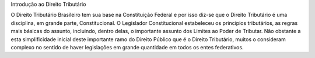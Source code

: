 Introdução ao Direito Tributário


O Direito Tributário Brasileiro tem sua base na Constituição Federal e por isso diz-se que o Direito Tributário é uma disciplina, em grande parte, Constitucional. O Legislador Constitucional estabeleceu os princípios tributários, as regras mais básicas do assunto, incluindo, dentro delas, o importante assunto dos Limites ao Poder de Tributar. Não obstante a esta simplificidade inicial deste importante ramo do Direito Público que é o Direito Tributário, muitos o consideram complexo no sentido de haver legislações em grande quantidade em todos os entes federativos.
 
